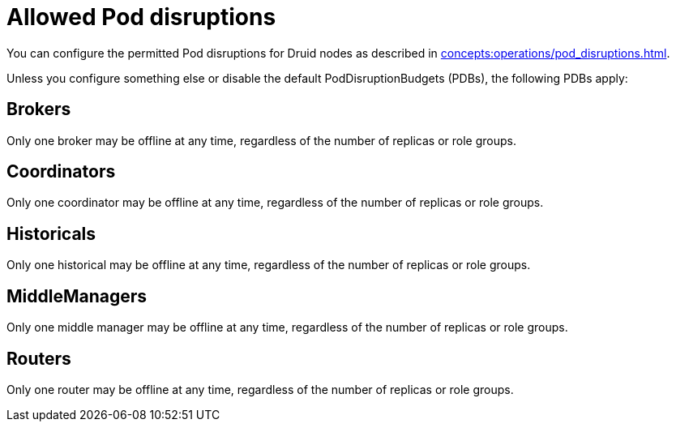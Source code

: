= Allowed Pod disruptions

You can configure the permitted Pod disruptions for Druid nodes as described in xref:concepts:operations/pod_disruptions.adoc[].

Unless you configure something else or disable the default PodDisruptionBudgets (PDBs), the following PDBs apply:

== Brokers
Only one broker may be offline at any time, regardless of the number of replicas or role groups.

== Coordinators
Only one coordinator may be offline at any time, regardless of the number of replicas or role groups.

== Historicals
Only one historical may be offline at any time, regardless of the number of replicas or role groups.

== MiddleManagers
Only one middle manager may be offline at any time, regardless of the number of replicas or role groups.

== Routers
Only one router may be offline at any time, regardless of the number of replicas or role groups.
